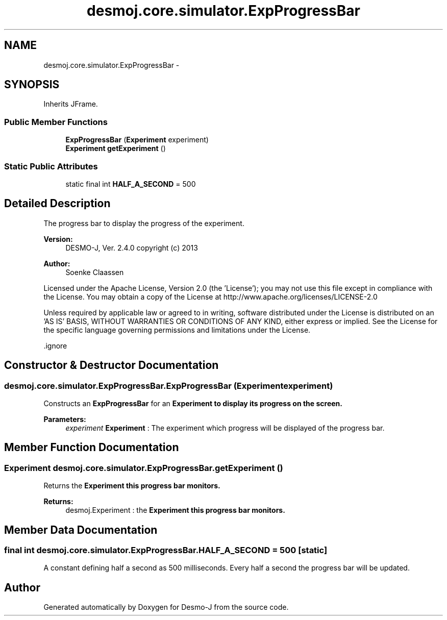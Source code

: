 .TH "desmoj.core.simulator.ExpProgressBar" 3 "Wed Dec 4 2013" "Version 1.0" "Desmo-J" \" -*- nroff -*-
.ad l
.nh
.SH NAME
desmoj.core.simulator.ExpProgressBar \- 
.SH SYNOPSIS
.br
.PP
.PP
Inherits JFrame\&.
.SS "Public Member Functions"

.in +1c
.ti -1c
.RI "\fBExpProgressBar\fP (\fBExperiment\fP experiment)"
.br
.ti -1c
.RI "\fBExperiment\fP \fBgetExperiment\fP ()"
.br
.in -1c
.SS "Static Public Attributes"

.in +1c
.ti -1c
.RI "static final int \fBHALF_A_SECOND\fP = 500"
.br
.in -1c
.SH "Detailed Description"
.PP 
The progress bar to display the progress of the experiment\&.
.PP
\fBVersion:\fP
.RS 4
DESMO-J, Ver\&. 2\&.4\&.0 copyright (c) 2013 
.RE
.PP
\fBAuthor:\fP
.RS 4
Soenke Claassen
.RE
.PP
Licensed under the Apache License, Version 2\&.0 (the 'License'); you may not use this file except in compliance with the License\&. You may obtain a copy of the License at http://www.apache.org/licenses/LICENSE-2.0
.PP
Unless required by applicable law or agreed to in writing, software distributed under the License is distributed on an 'AS IS' BASIS, WITHOUT WARRANTIES OR CONDITIONS OF ANY KIND, either express or implied\&. See the License for the specific language governing permissions and limitations under the License\&.
.PP
\&.ignore 
.SH "Constructor & Destructor Documentation"
.PP 
.SS "desmoj\&.core\&.simulator\&.ExpProgressBar\&.ExpProgressBar (\fBExperiment\fPexperiment)"
Constructs an \fBExpProgressBar\fP for an \fC\fBExperiment\fP\fP to display its progress on the screen\&.
.PP
\fBParameters:\fP
.RS 4
\fIexperiment\fP \fBExperiment\fP : The experiment which progress will be displayed of the progress bar\&. 
.RE
.PP

.SH "Member Function Documentation"
.PP 
.SS "\fBExperiment\fP desmoj\&.core\&.simulator\&.ExpProgressBar\&.getExperiment ()"
Returns the \fC\fBExperiment\fP\fP this progress bar monitors\&.
.PP
\fBReturns:\fP
.RS 4
desmoj\&.Experiment : the \fC\fBExperiment\fP\fP this progress bar monitors\&. 
.RE
.PP

.SH "Member Data Documentation"
.PP 
.SS "final int desmoj\&.core\&.simulator\&.ExpProgressBar\&.HALF_A_SECOND = 500\fC [static]\fP"
A constant defining half a second as 500 milliseconds\&. Every half a second the progress bar will be updated\&. 

.SH "Author"
.PP 
Generated automatically by Doxygen for Desmo-J from the source code\&.
